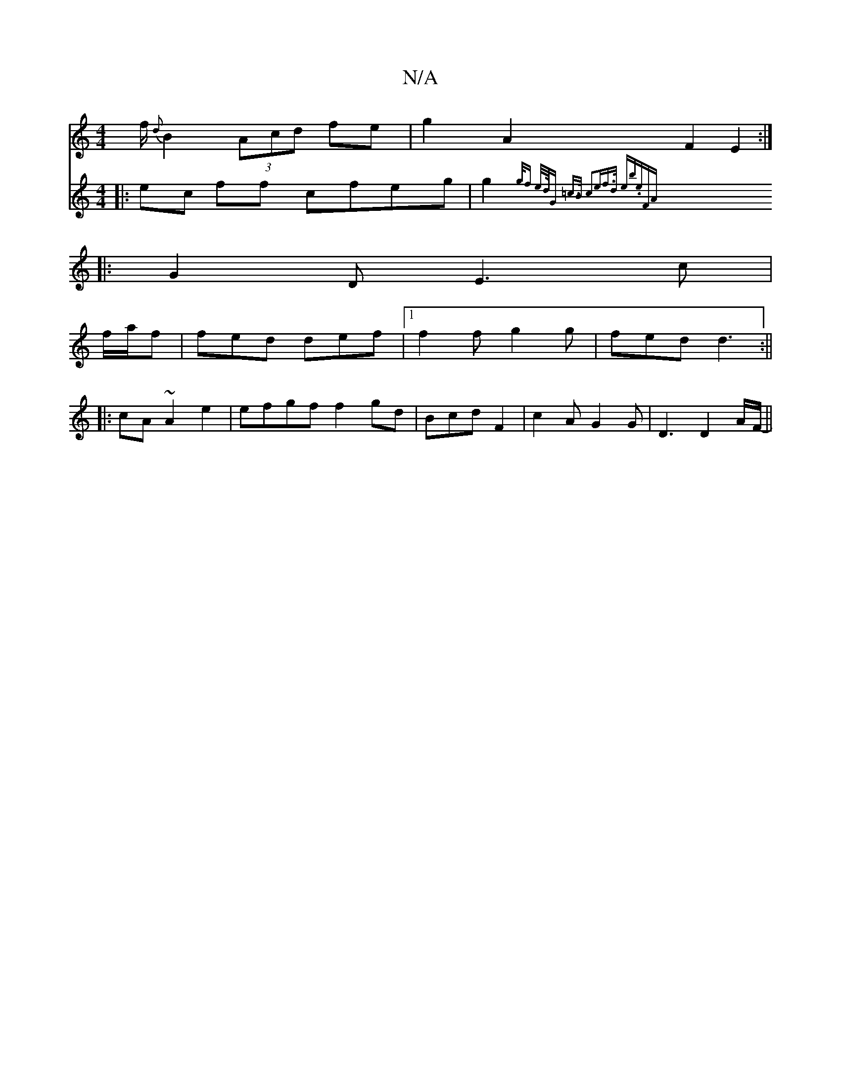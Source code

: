 X:1
T:N/A
M:4/4
R:N/A
K:Cmajor
f/l/}{d}B2 (3Acd fe|g2 A2 F2 E2:|
|: G2D E3c |
f/a/f |fed def|1 f2 f g2g|fed d3:||
|: cA~A2e2|efgf f2gd|Bcd F2 |c2A G2G | D3 D2A/2F/- ||
V:D3 ||
|: ec ff cfeg | g2{g/f e/rd/4G =c>B c2e|f>d | eb.e||"FA